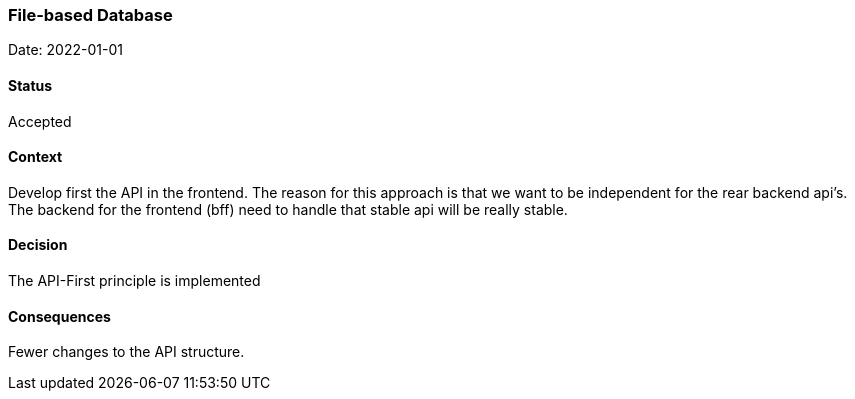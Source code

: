 === File-based Database

Date: 2022-01-01

==== Status
Accepted

==== Context
Develop first the API in the frontend. The reason for this approach is that we want to be independent for the rear backend api's. The backend for the frontend (bff) need to handle that stable api will be really stable.

==== Decision
The API-First principle is implemented

==== Consequences
Fewer changes to the API structure.
